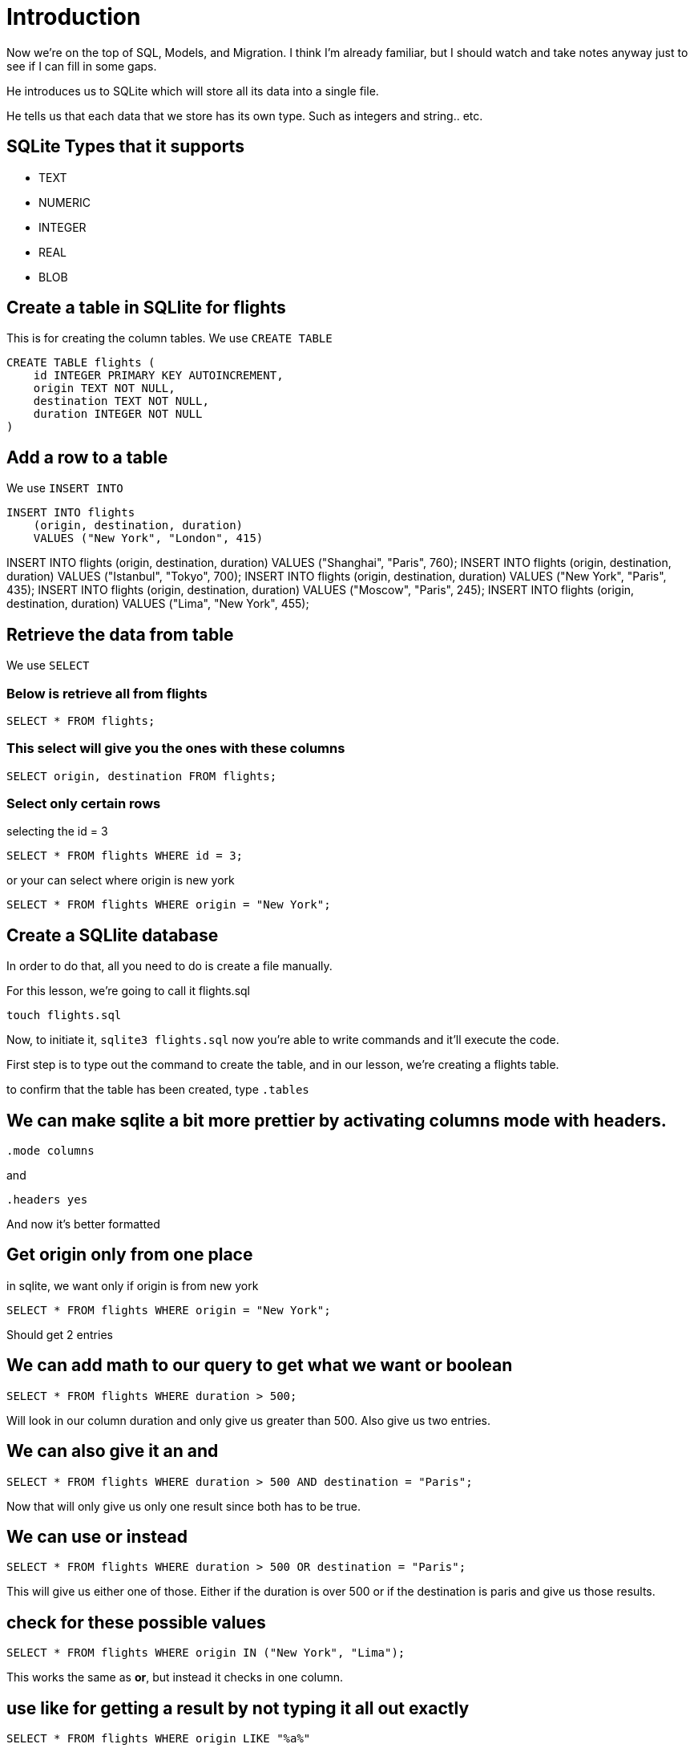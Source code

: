 = Introduction 

Now we're on the top of SQL, Models, and Migration. 
I think I'm already familiar, but I should watch and take notes anyway just to see if I can fill in some gaps.

He introduces us to SQLite which will store all its data into a single file. 

He tells us that each data that we store has its own type. Such as integers and string.. etc. 

== SQLite Types that it supports

* TEXT
* NUMERIC
* INTEGER
* REAL
* BLOB

== Create a table in SQLlite for flights

This is for creating the column tables.
We use `CREATE TABLE`

```
CREATE TABLE flights (
    id INTEGER PRIMARY KEY AUTOINCREMENT,
    origin TEXT NOT NULL,
    destination TEXT NOT NULL,
    duration INTEGER NOT NULL
)

```

== Add a row to a table

We use `INSERT INTO`

```
INSERT INTO flights
    (origin, destination, duration)
    VALUES ("New York", "London", 415)

```

INSERT INTO flights (origin, destination, duration) VALUES ("Shanghai", "Paris", 760);
INSERT INTO flights (origin, destination, duration) VALUES ("Istanbul", "Tokyo", 700);
INSERT INTO flights (origin, destination, duration) VALUES ("New York", "Paris", 435);
INSERT INTO flights (origin, destination, duration) VALUES ("Moscow", "Paris", 245);
INSERT INTO flights (origin, destination, duration) VALUES ("Lima", "New York", 455);

== Retrieve the data from table

We use `SELECT`

=== Below is retrieve all from flights

```
SELECT * FROM flights;
```

=== This select will give you the ones with these columns

```
SELECT origin, destination FROM flights;
```

=== Select only certain rows

selecting the id = 3 

```
SELECT * FROM flights WHERE id = 3;

```

or your can select where origin is new york

```
SELECT * FROM flights WHERE origin = "New York";
```

== Create a SQLlite database

In order to do that, all you need to do is create a file manually.

For this lesson, we're going to call it flights.sql

`touch flights.sql`

Now, to initiate it, `sqlite3 flights.sql` now you're able to write commands and it'll execute the code. 

First step is to type out the command to create the table, and in our lesson, we're creating a flights table. 

to confirm that the table has been created, type `.tables`

== We can make sqlite a bit more prettier by activating columns mode with headers. 

`.mode columns`

and 

`.headers yes`

And now it's better formatted

== Get origin only from one place 

in sqlite, we want only if origin is from new york

`SELECT * FROM flights WHERE origin = "New York";`

Should get 2 entries 

== We can add math to our query to get what we want or boolean

`SELECT * FROM flights WHERE duration > 500;`

Will look in our column duration and only give us greater than 500. 
Also give us two entries. 

== We can also give it an *and* 

`SELECT * FROM flights WHERE duration > 500 AND destination = "Paris";`

Now that will only give us only one result since both has to be true. 

== We can use *or* instead

`SELECT * FROM flights WHERE duration > 500 OR destination = "Paris";`

This will give us either one of those. Either if the duration is over 500 or if the destination is paris and give us those results. 

== check for these possible values 

`SELECT * FROM flights WHERE origin IN ("New York", "Lima");`

This works the same as *or*, but instead it checks in one column. 

== use like for getting a result by not typing it all out exactly

`SELECT * FROM flights WHERE origin LIKE "%a%"`

This will search in origin for any of the string value if it has an 'a' in it. 

== sql functions

there are functions you can perform on the table such as counting them all together. 

== update a row 

```
UPDATE flights SET duration = 430 WHERE origin = "New York" AND destination = "London";
```

== delete a row 

```
DELETE FROM flights WHERE destination = "Tokyo";
```

will remove all destination with destination to Tokyo. 

== foreign keys

We could link to other tables to reference information. 

== Starting django and database

Django deals with the sql stuff so first we're going to create a database model for django to deal with. 

You will find in your app a `models.py` file. 

Each model will be a python class. To create a model of our already sqlite setup, I used this:

```
class Flight(models.Model):
    origin = models.CharField(max_length=64)
    destination = models.CharField(max_length=64)
    duration = models.IntegerField()
```

To apply the changes, we have to migrate them. 
`python manage.py makemigrations`

Now we will see a file in our `app/migrations/0001_initial.py`
There, django generated the file to help work with that database. 

Now to actually apply the migration: 
`python manage.py migrate`

Now it has created a new file called `db.sqlite3` with the info 

== use python to modify the database

Now that we've created a special model for our database, we can interact with it with python. 

in console, 